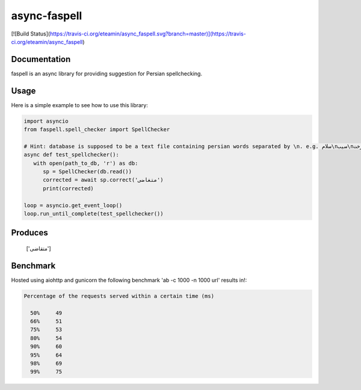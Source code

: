 async-faspell
================
[![Build Status](https://travis-ci.org/eteamin/async_faspell.svg?branch=master)](https://travis-ci.org/eteamin/async_faspell)

Documentation
-------------
faspell is an async library for providing suggestion for Persian spellchecking.

Usage
-----------
Here is a simple example to see how to use this library:

.. code-block:: python

  import asyncio
  from faspell.spell_checker import SpellChecker

  # Hint: database is supposed to be a text file containing persian words separated by \n. e.g. سلام\nسیب\nدرخت
  async def test_spellchecker():
     with open(path_to_db, 'r') as db:
        sp = SpellChecker(db.read())
        corrected = await sp.correct('متغاضی')
        print(corrected)
        
  loop = asyncio.get_event_loop()
  loop.run_until_complete(test_spellchecker())

Produces
-----------
    ['متقاضی']

Benchmark
------------
Hosted using aiohttp and gunicorn
the following benchmark 'ab -c 1000 -n 1000 url' results in!:

.. code-block:: bash

  Percentage of the requests served within a certain time (ms)
  
    50%     49
    66%     51
    75%     53
    80%     54
    90%     60
    95%     64
    98%     69
    99%     75

